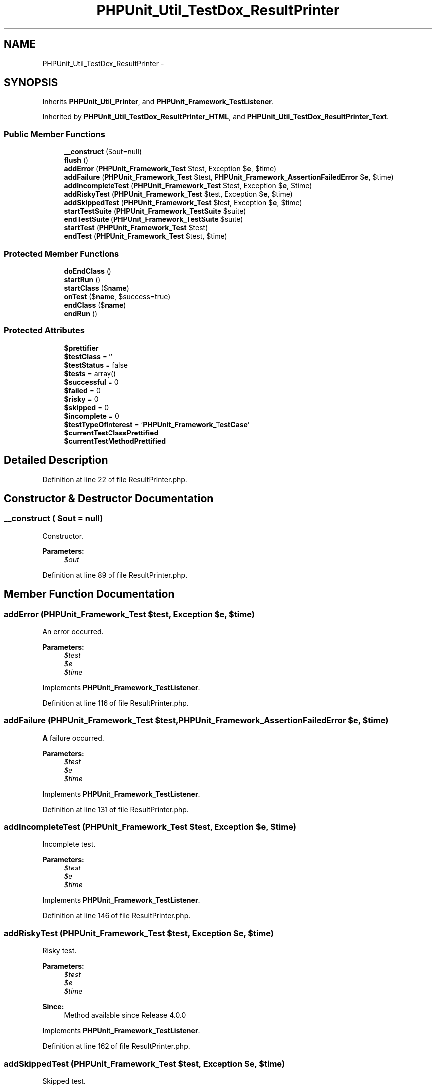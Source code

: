 .TH "PHPUnit_Util_TestDox_ResultPrinter" 3 "Tue Apr 14 2015" "Version 1.0" "VirtualSCADA" \" -*- nroff -*-
.ad l
.nh
.SH NAME
PHPUnit_Util_TestDox_ResultPrinter \- 
.SH SYNOPSIS
.br
.PP
.PP
Inherits \fBPHPUnit_Util_Printer\fP, and \fBPHPUnit_Framework_TestListener\fP\&.
.PP
Inherited by \fBPHPUnit_Util_TestDox_ResultPrinter_HTML\fP, and \fBPHPUnit_Util_TestDox_ResultPrinter_Text\fP\&.
.SS "Public Member Functions"

.in +1c
.ti -1c
.RI "\fB__construct\fP ($out=null)"
.br
.ti -1c
.RI "\fBflush\fP ()"
.br
.ti -1c
.RI "\fBaddError\fP (\fBPHPUnit_Framework_Test\fP $test, Exception $\fBe\fP, $time)"
.br
.ti -1c
.RI "\fBaddFailure\fP (\fBPHPUnit_Framework_Test\fP $test, \fBPHPUnit_Framework_AssertionFailedError\fP $\fBe\fP, $time)"
.br
.ti -1c
.RI "\fBaddIncompleteTest\fP (\fBPHPUnit_Framework_Test\fP $test, Exception $\fBe\fP, $time)"
.br
.ti -1c
.RI "\fBaddRiskyTest\fP (\fBPHPUnit_Framework_Test\fP $test, Exception $\fBe\fP, $time)"
.br
.ti -1c
.RI "\fBaddSkippedTest\fP (\fBPHPUnit_Framework_Test\fP $test, Exception $\fBe\fP, $time)"
.br
.ti -1c
.RI "\fBstartTestSuite\fP (\fBPHPUnit_Framework_TestSuite\fP $suite)"
.br
.ti -1c
.RI "\fBendTestSuite\fP (\fBPHPUnit_Framework_TestSuite\fP $suite)"
.br
.ti -1c
.RI "\fBstartTest\fP (\fBPHPUnit_Framework_Test\fP $test)"
.br
.ti -1c
.RI "\fBendTest\fP (\fBPHPUnit_Framework_Test\fP $test, $time)"
.br
.in -1c
.SS "Protected Member Functions"

.in +1c
.ti -1c
.RI "\fBdoEndClass\fP ()"
.br
.ti -1c
.RI "\fBstartRun\fP ()"
.br
.ti -1c
.RI "\fBstartClass\fP ($\fBname\fP)"
.br
.ti -1c
.RI "\fBonTest\fP ($\fBname\fP, $success=true)"
.br
.ti -1c
.RI "\fBendClass\fP ($\fBname\fP)"
.br
.ti -1c
.RI "\fBendRun\fP ()"
.br
.in -1c
.SS "Protected Attributes"

.in +1c
.ti -1c
.RI "\fB$prettifier\fP"
.br
.ti -1c
.RI "\fB$testClass\fP = ''"
.br
.ti -1c
.RI "\fB$testStatus\fP = false"
.br
.ti -1c
.RI "\fB$tests\fP = array()"
.br
.ti -1c
.RI "\fB$successful\fP = 0"
.br
.ti -1c
.RI "\fB$failed\fP = 0"
.br
.ti -1c
.RI "\fB$risky\fP = 0"
.br
.ti -1c
.RI "\fB$skipped\fP = 0"
.br
.ti -1c
.RI "\fB$incomplete\fP = 0"
.br
.ti -1c
.RI "\fB$testTypeOfInterest\fP = '\fBPHPUnit_Framework_TestCase\fP'"
.br
.ti -1c
.RI "\fB$currentTestClassPrettified\fP"
.br
.ti -1c
.RI "\fB$currentTestMethodPrettified\fP"
.br
.in -1c
.SH "Detailed Description"
.PP 
Definition at line 22 of file ResultPrinter\&.php\&.
.SH "Constructor & Destructor Documentation"
.PP 
.SS "__construct ( $out = \fCnull\fP)"
Constructor\&.
.PP
\fBParameters:\fP
.RS 4
\fI$out\fP 
.RE
.PP

.PP
Definition at line 89 of file ResultPrinter\&.php\&.
.SH "Member Function Documentation"
.PP 
.SS "addError (\fBPHPUnit_Framework_Test\fP $test, Exception $e,  $time)"
An error occurred\&.
.PP
\fBParameters:\fP
.RS 4
\fI$test\fP 
.br
\fI$e\fP 
.br
\fI$time\fP 
.RE
.PP

.PP
Implements \fBPHPUnit_Framework_TestListener\fP\&.
.PP
Definition at line 116 of file ResultPrinter\&.php\&.
.SS "addFailure (\fBPHPUnit_Framework_Test\fP $test, \fBPHPUnit_Framework_AssertionFailedError\fP $e,  $time)"
\fBA\fP failure occurred\&.
.PP
\fBParameters:\fP
.RS 4
\fI$test\fP 
.br
\fI$e\fP 
.br
\fI$time\fP 
.RE
.PP

.PP
Implements \fBPHPUnit_Framework_TestListener\fP\&.
.PP
Definition at line 131 of file ResultPrinter\&.php\&.
.SS "addIncompleteTest (\fBPHPUnit_Framework_Test\fP $test, Exception $e,  $time)"
Incomplete test\&.
.PP
\fBParameters:\fP
.RS 4
\fI$test\fP 
.br
\fI$e\fP 
.br
\fI$time\fP 
.RE
.PP

.PP
Implements \fBPHPUnit_Framework_TestListener\fP\&.
.PP
Definition at line 146 of file ResultPrinter\&.php\&.
.SS "addRiskyTest (\fBPHPUnit_Framework_Test\fP $test, Exception $e,  $time)"
Risky test\&.
.PP
\fBParameters:\fP
.RS 4
\fI$test\fP 
.br
\fI$e\fP 
.br
\fI$time\fP 
.RE
.PP
\fBSince:\fP
.RS 4
Method available since Release 4\&.0\&.0 
.RE
.PP

.PP
Implements \fBPHPUnit_Framework_TestListener\fP\&.
.PP
Definition at line 162 of file ResultPrinter\&.php\&.
.SS "addSkippedTest (\fBPHPUnit_Framework_Test\fP $test, Exception $e,  $time)"
Skipped test\&.
.PP
\fBParameters:\fP
.RS 4
\fI$test\fP 
.br
\fI$e\fP 
.br
\fI$time\fP 
.RE
.PP
\fBSince:\fP
.RS 4
Method available since Release 3\&.0\&.0 
.RE
.PP

.PP
Implements \fBPHPUnit_Framework_TestListener\fP\&.
.PP
Definition at line 178 of file ResultPrinter\&.php\&.
.SS "doEndClass ()\fC [protected]\fP"

.PP
\fBSince:\fP
.RS 4
Method available since Release 2\&.3\&.0 
.RE
.PP

.PP
Definition at line 281 of file ResultPrinter\&.php\&.
.SS "endClass ( $name)\fC [protected]\fP"
Handler for 'end class' event\&.
.PP
\fBParameters:\fP
.RS 4
\fI$name\fP 
.RE
.PP

.PP
Definition at line 322 of file ResultPrinter\&.php\&.
.SS "endRun ()\fC [protected]\fP"
Handler for 'end run' event\&. 
.PP
Definition at line 330 of file ResultPrinter\&.php\&.
.SS "endTest (\fBPHPUnit_Framework_Test\fP $test,  $time)"
\fBA\fP test ended\&.
.PP
\fBParameters:\fP
.RS 4
\fI$test\fP 
.br
\fI$time\fP 
.RE
.PP

.PP
Implements \fBPHPUnit_Framework_TestListener\fP\&.
.PP
Definition at line 254 of file ResultPrinter\&.php\&.
.SS "endTestSuite (\fBPHPUnit_Framework_TestSuite\fP $suite)"
\fBA\fP testsuite ended\&.
.PP
\fBParameters:\fP
.RS 4
\fI$suite\fP 
.RE
.PP
\fBSince:\fP
.RS 4
Method available since Release 2\&.2\&.0 
.RE
.PP

.PP
Implements \fBPHPUnit_Framework_TestListener\fP\&.
.PP
Definition at line 202 of file ResultPrinter\&.php\&.
.SS "flush ()"
Flush buffer and close output\&. 
.PP
Definition at line 101 of file ResultPrinter\&.php\&.
.SS "onTest ( $name,  $success = \fCtrue\fP)\fC [protected]\fP"
Handler for 'on test' event\&.
.PP
\fBParameters:\fP
.RS 4
\fI$name\fP 
.br
\fI$success\fP 
.RE
.PP

.PP
Definition at line 313 of file ResultPrinter\&.php\&.
.SS "startClass ( $name)\fC [protected]\fP"
Handler for 'start class' event\&.
.PP
\fBParameters:\fP
.RS 4
\fI$name\fP 
.RE
.PP

.PP
Definition at line 303 of file ResultPrinter\&.php\&.
.SS "startRun ()\fC [protected]\fP"
Handler for 'start run' event\&. 
.PP
Definition at line 294 of file ResultPrinter\&.php\&.
.SS "startTest (\fBPHPUnit_Framework_Test\fP $test)"
\fBA\fP test started\&.
.PP
\fBParameters:\fP
.RS 4
\fI$test\fP 
.RE
.PP

.PP
Implements \fBPHPUnit_Framework_TestListener\fP\&.
.PP
Definition at line 211 of file ResultPrinter\&.php\&.
.SS "startTestSuite (\fBPHPUnit_Framework_TestSuite\fP $suite)"
\fBA\fP testsuite started\&.
.PP
\fBParameters:\fP
.RS 4
\fI$suite\fP 
.RE
.PP
\fBSince:\fP
.RS 4
Method available since Release 2\&.2\&.0 
.RE
.PP

.PP
Implements \fBPHPUnit_Framework_TestListener\fP\&.
.PP
Definition at line 192 of file ResultPrinter\&.php\&.
.SH "Field Documentation"
.PP 
.SS "$currentTestClassPrettified\fC [protected]\fP"

.PP
Definition at line 77 of file ResultPrinter\&.php\&.
.SS "$currentTestMethodPrettified\fC [protected]\fP"

.PP
Definition at line 82 of file ResultPrinter\&.php\&.
.SS "$failed = 0\fC [protected]\fP"

.PP
Definition at line 52 of file ResultPrinter\&.php\&.
.SS "$incomplete = 0\fC [protected]\fP"

.PP
Definition at line 67 of file ResultPrinter\&.php\&.
.SS "$prettifier\fC [protected]\fP"

.PP
Definition at line 27 of file ResultPrinter\&.php\&.
.SS "$risky = 0\fC [protected]\fP"

.PP
Definition at line 57 of file ResultPrinter\&.php\&.
.SS "$skipped = 0\fC [protected]\fP"

.PP
Definition at line 62 of file ResultPrinter\&.php\&.
.SS "$successful = 0\fC [protected]\fP"

.PP
Definition at line 47 of file ResultPrinter\&.php\&.
.SS "$testClass = ''\fC [protected]\fP"

.PP
Definition at line 32 of file ResultPrinter\&.php\&.
.SS "$tests = array()\fC [protected]\fP"

.PP
Definition at line 42 of file ResultPrinter\&.php\&.
.SS "$testStatus = false\fC [protected]\fP"

.PP
Definition at line 37 of file ResultPrinter\&.php\&.
.SS "$testTypeOfInterest = '\fBPHPUnit_Framework_TestCase\fP'\fC [protected]\fP"

.PP
Definition at line 72 of file ResultPrinter\&.php\&.

.SH "Author"
.PP 
Generated automatically by Doxygen for VirtualSCADA from the source code\&.
